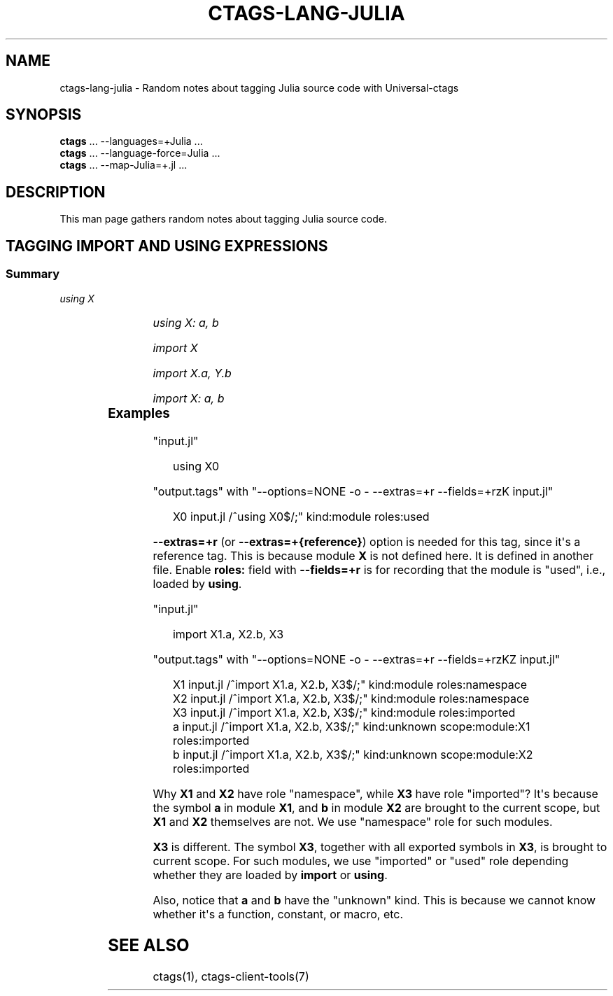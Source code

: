 '\" t
.\" Man page generated from reStructuredText.
.
.
.nr rst2man-indent-level 0
.
.de1 rstReportMargin
\\$1 \\n[an-margin]
level \\n[rst2man-indent-level]
level margin: \\n[rst2man-indent\\n[rst2man-indent-level]]
-
\\n[rst2man-indent0]
\\n[rst2man-indent1]
\\n[rst2man-indent2]
..
.de1 INDENT
.\" .rstReportMargin pre:
. RS \\$1
. nr rst2man-indent\\n[rst2man-indent-level] \\n[an-margin]
. nr rst2man-indent-level +1
.\" .rstReportMargin post:
..
.de UNINDENT
. RE
.\" indent \\n[an-margin]
.\" old: \\n[rst2man-indent\\n[rst2man-indent-level]]
.nr rst2man-indent-level -1
.\" new: \\n[rst2man-indent\\n[rst2man-indent-level]]
.in \\n[rst2man-indent\\n[rst2man-indent-level]]u
..
.TH "CTAGS-LANG-JULIA" "7" "" "6.1.0" "Universal-ctags"
.SH NAME
ctags-lang-julia \- Random notes about tagging Julia source code with Universal-ctags
.SH SYNOPSIS
.nf
\fBctags\fP ... \-\-languages=+Julia ...
\fBctags\fP ... \-\-language\-force=Julia ...
\fBctags\fP ... \-\-map\-Julia=+.jl ...
.fi
.sp
.SH DESCRIPTION
.sp
This man page gathers random notes about tagging Julia source code.
.SH TAGGING IMPORT AND USING EXPRESSIONS
.SS Summary
.sp
\fIusing X\fP
.INDENT 0.0
.INDENT 3.5
.TS
box center;
l|l|l|l.
T{
name
T}	T{
kind
T}	T{
role
T}	T{
other noticeable fields
T}
_
T{
X
T}	T{
module
T}	T{
used
T}	T{
N/A
T}
.TE
.UNINDENT
.UNINDENT
.sp
\fIusing X: a, b\fP
.INDENT 0.0
.INDENT 3.5
.TS
box center;
l|l|l|l.
T{
name
T}	T{
kind
T}	T{
role
T}	T{
other noticeable fields
T}
_
T{
X
T}	T{
module
T}	T{
namespace
T}	T{
N/A
T}
_
T{
a, b
T}	T{
unknown
T}	T{
used
T}	T{
scope:module:X
T}
.TE
.UNINDENT
.UNINDENT
.sp
\fIimport X\fP
.INDENT 0.0
.INDENT 3.5
.TS
box center;
l|l|l|l.
T{
name
T}	T{
kind
T}	T{
role
T}	T{
other noticeable fields
T}
_
T{
X
T}	T{
module
T}	T{
imported
T}	T{
N/A
T}
.TE
.UNINDENT
.UNINDENT
.sp
\fIimport X.a, Y.b\fP
.INDENT 0.0
.INDENT 3.5
.TS
box center;
l|l|l|l.
T{
name
T}	T{
kind
T}	T{
role
T}	T{
other noticeable fields
T}
_
T{
X, Y
T}	T{
module
T}	T{
namespace
T}	T{
N/A
T}
_
T{
a
T}	T{
unknown
T}	T{
imported
T}	T{
scope:module:X
T}
_
T{
b
T}	T{
unknown
T}	T{
imported
T}	T{
scope:module:Y
T}
.TE
.UNINDENT
.UNINDENT
.sp
\fIimport X: a, b\fP
.INDENT 0.0
.INDENT 3.5
.TS
box center;
l|l|l|l.
T{
name
T}	T{
kind
T}	T{
role
T}	T{
other noticeable fields
T}
_
T{
X
T}	T{
module
T}	T{
namespace
T}	T{
N/A
T}
_
T{
a,b
T}	T{
unknown
T}	T{
imported
T}	T{
scope:module:X
T}
.TE
.UNINDENT
.UNINDENT
.SS Examples
.sp
\(dqinput.jl\(dq
.INDENT 0.0
.INDENT 3.5
.sp
.EX
using X0
.EE
.UNINDENT
.UNINDENT
.sp
\(dqoutput.tags\(dq
with \(dq\-\-options=NONE \-o \- \-\-extras=+r \-\-fields=+rzK input.jl\(dq
.INDENT 0.0
.INDENT 3.5
.sp
.EX
X0      input.jl        /^using X0$/;\(dq  kind:module     roles:used
.EE
.UNINDENT
.UNINDENT
.sp
\fB\-\-extras=+r\fP (or \fB\-\-extras=+{reference}\fP) option is needed for this tag,
since it\(aqs a reference tag. This is because module \fBX\fP is not defined here.
It is defined in another file. Enable \fBroles:\fP field with \fB\-\-fields=+r\fP is
for recording that the module is \(dqused\(dq, i.e., loaded by \fBusing\fP\&.
.sp
\(dqinput.jl\(dq
.INDENT 0.0
.INDENT 3.5
.sp
.EX
import X1.a, X2.b, X3
.EE
.UNINDENT
.UNINDENT
.sp
\(dqoutput.tags\(dq
with \(dq\-\-options=NONE \-o \- \-\-extras=+r \-\-fields=+rzKZ input.jl\(dq
.INDENT 0.0
.INDENT 3.5
.sp
.EX
X1      input.jl        /^import X1.a, X2.b, X3$/;\(dq     kind:module     roles:namespace
X2      input.jl        /^import X1.a, X2.b, X3$/;\(dq     kind:module     roles:namespace
X3      input.jl        /^import X1.a, X2.b, X3$/;\(dq     kind:module     roles:imported
a       input.jl        /^import X1.a, X2.b, X3$/;\(dq     kind:unknown    scope:module:X1 roles:imported
b       input.jl        /^import X1.a, X2.b, X3$/;\(dq     kind:unknown    scope:module:X2 roles:imported
.EE
.UNINDENT
.UNINDENT
.sp
Why \fBX1\fP and \fBX2\fP have role \(dqnamespace\(dq, while \fBX3\fP have role \(dqimported\(dq?
It\(aqs because the symbol \fBa\fP in module \fBX1\fP, and \fBb\fP in module \fBX2\fP are
brought to the current scope, but \fBX1\fP and \fBX2\fP themselves are not. We use
\(dqnamespace\(dq role for such modules.
.sp
\fBX3\fP is different. The symbol \fBX3\fP, together with all exported symbols in
\fBX3\fP, is brought to current scope. For such modules, we use \(dqimported\(dq or
\(dqused\(dq role depending whether they are loaded by \fBimport\fP or \fBusing\fP\&.
.sp
Also, notice that \fBa\fP and \fBb\fP have the \(dqunknown\(dq kind. This is because we
cannot know whether it\(aqs a function, constant, or macro, etc.
.SH SEE ALSO
.sp
ctags(1), ctags\-client\-tools(7)
.\" Generated by docutils manpage writer.
.
